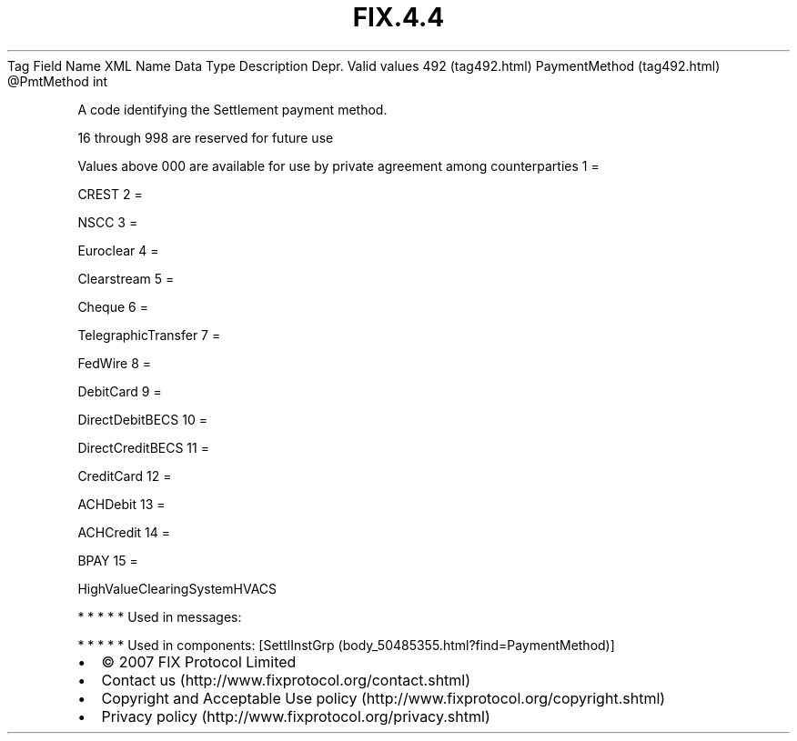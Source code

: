 .TH FIX.4.4 "" "" "Tag #492"
Tag
Field Name
XML Name
Data Type
Description
Depr.
Valid values
492 (tag492.html)
PaymentMethod (tag492.html)
\@PmtMethod
int
.PP
A code identifying the Settlement payment method.
.PP
16 through 998 are reserved for future use
.PP
Values above 000 are available for use by private agreement among
counterparties
1
=
.PP
CREST
2
=
.PP
NSCC
3
=
.PP
Euroclear
4
=
.PP
Clearstream
5
=
.PP
Cheque
6
=
.PP
TelegraphicTransfer
7
=
.PP
FedWire
8
=
.PP
DebitCard
9
=
.PP
DirectDebitBECS
10
=
.PP
DirectCreditBECS
11
=
.PP
CreditCard
12
=
.PP
ACHDebit
13
=
.PP
ACHCredit
14
=
.PP
BPAY
15
=
.PP
HighValueClearingSystemHVACS
.PP
   *   *   *   *   *
Used in messages:
.PP
   *   *   *   *   *
Used in components:
[SettlInstGrp (body_50485355.html?find=PaymentMethod)]

.PD 0
.P
.PD

.PP
.PP
.IP \[bu] 2
© 2007 FIX Protocol Limited
.IP \[bu] 2
Contact us (http://www.fixprotocol.org/contact.shtml)
.IP \[bu] 2
Copyright and Acceptable Use policy (http://www.fixprotocol.org/copyright.shtml)
.IP \[bu] 2
Privacy policy (http://www.fixprotocol.org/privacy.shtml)
